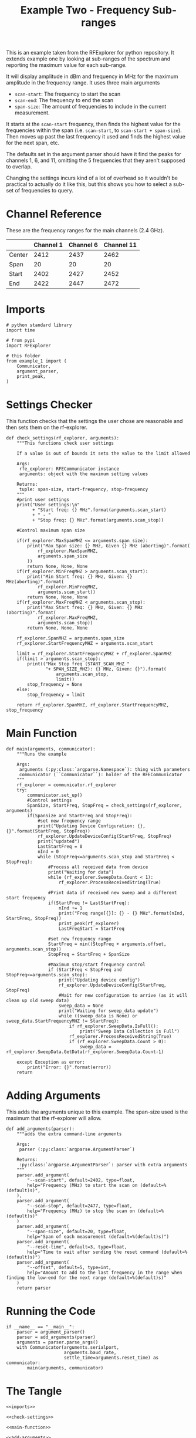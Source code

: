 #+TITLE: Example Two - Frequency Sub-ranges

This is an example taken from the RFExplorer for python repository. It extends example one by looking at sub-ranges of the spectrum and reporting the maximum value for each sub-range.

It will display amplitude in dBm and frequency in MHz for the maximum amplitude in the frequency range. It uses three main arguments
 - =scan-start=: The frequency to start the scan
 - =scan-end=: The frequency to end the scan
 - =span-size=: The amount of frequencies to include in the current measurement.

It starts at the =scan-start= frequency, then finds the highest value for the frequencies within the span (i.e. =scan-start=, to =scan-start + span-size=). Then moves up past the last frequency it used and finds the highest value for the next span, etc.

The defaults set in the argument parser should have it find the peaks for channels 1, 6, and 11, omitting the 5 frequencies that they aren't supposed to overlap. 

Changing the settings incurs kind of a lot of overhead so it wouldn't be practical to actually do it like this, but this shows you how to select a sub-set of frequencies to query.

* Channel Reference
  These are the frequency ranges for the main channels (2.4 GHz).

|        | Channel 1 | Channel 6 | Channel 11 |
|--------+-----------+-----------+------------|
| Center |      2412 |      2437 |       2462 |
| Span   |        20 |        20 |         20 |
| Start  |      2402 |      2427 |       2452 |
| End    |      2422 |      2447 |       2472 |

* Imports

#+BEGIN_SRC ipython :session example2 :results none :noweb-ref imports
# python standard library
import time

# from pypi
import RFExplorer

# this folder
from example_1 import (
    Communicator,
    argument_parser,
    print_peak,
)
#+END_SRC

* Settings Checker

  This function checks that the settings the user chose are reasonable and then sets them on the rf-explorer.

#+BEGIN_SRC ipython :session example2 :results none :noweb-ref check-settings
def check_settings(rf_explorer, arguments):
    """This functions check user settings

    If a value is out of bounds it sets the value to the limit allowed
    
    Args:
     rfe_explorer: RFECommunicator instance
     arguments: object with the maximum setting values

    Returns:
     tuple: span-size, start-frequency, stop-frequency
    """
    #print user settings
    print("User settings:\n"
          + "Start freq: {} MHz".format(arguments.scan_start)
          + " - "
          + "Stop freq: {} MHz".format(arguments.scan_stop))

    #Control maximum span size

    if(rf_explorer.MaxSpanMHZ <= arguments.span_size):
        print("Max Span size: {} MHz, Given {} MHz (aborting)".format(
            rf_explorer.MaxSpanMHZ,
            arguments.span_size
        ))
        return None, None, None
    if(rf_explorer.MinFreqMHZ > arguments.scan_start):
        print("Min Start freq: {} MHz, Given: {} MHz(aborting)".format(
            rf_explorer.MinFreqMHZ,
            arguments.scan_start))
        return None, None, None
    if(rf_explorer.MaxFreqMHZ < arguments.scan_stop):
        print("Max Start freq: {} MHz, Given: {} MHz (aborting)".format(
            rf_explorer.MaxFreqMHZ,
            arguments.scan_stop))
        return None, None, None

    rf_explorer.SpanMHZ = arguments.span_size
    rf_explorer.StartFrequencyMHZ = arguments.scan_start

    limit = rf_explorer.StartFrequencyMHZ + rf_explorer.SpanMHZ
    if(limit > arguments.scan_stop):
        print(("Max Stop freq (START_SCAN_MHZ "
               "+ SPAN_SIZE_MHZ): {} MHz, Given: {}").format(
                   arguments.scan_stop,
                   limit))
        stop_frequency = None
    else:
        stop_frequency = limit
    
    return rf_explorer.SpanMHZ, rf_explorer.StartFrequencyMHZ, stop_frequency
#+END_SRC

* Main Function
#+BEGIN_SRC ipython :session example2 :results none :noweb-ref main-function
def main(arguments, communicator):
    """Runs the example

    Args:
     arguments (:py:class:`argparse.Namespace`): thing with parameters
     communicator (``Communicator``): holder of the RFECommunicator
    """
    rf_explorer = communicator.rf_explorer
    try:
        communicator.set_up()
        #Control settings
        SpanSize, StartFreq, StopFreq = check_settings(rf_explorer, arguments)
        if(SpanSize and StartFreq and StopFreq):
            #set new frequency range
            print("Updating Device Configuration: {}, {}".format(StartFreq, StopFreq))
            rf_explorer.UpdateDeviceConfig(StartFreq, StopFreq)
            print("updated")
            LastStartFreq = 0
            nInd = 0
            while (StopFreq<=arguments.scan_stop and StartFreq < StopFreq): 
                #Process all received data from device 
                print("Waiting for data")
                while (rf_explorer.SweepData.Count < 1):
                    rf_explorer.ProcessReceivedString(True)
    
                #Print data if received new sweep and a different start frequency 
                if(StartFreq != LastStartFreq):
                    nInd += 1
                    print("Freq range[{}]: {} - {} MHz".format(nInd, StartFreq, StopFreq))
                    print_peak(rf_explorer)
                    LastFreqStart = StartFreq
    
                #set new frequency range
                StartFreq = min((StopFreq + arguments.offset, arguments.scan_stop))
                StopFreq = StartFreq + SpanSize

                #Maximum stop/start frequency control
                if (StartFreq < StopFreq and StopFreq<=arguments.scan_stop):
                    print("Updating device config")
                    rf_explorer.UpdateDeviceConfig(StartFreq, StopFreq)
                    #Wait for new configuration to arrive (as it will clean up old sweep data)
                    sweep_data = None
                    print("Waiting for sweep_data update")
                    while ((sweep_data is None) or sweep_data.StartFrequencyMHZ != StartFreq):
                        if rf_explorer.SweepData.IsFull():
                            print("Sweep Data Collection is Full")
                        rf_explorer.ProcessReceivedString(True)
                        if (rf_explorer.SweepData.Count > 0):
                            sweep_data = rf_explorer.SweepData.GetData(rf_explorer.SweepData.Count-1)

    except Exception as error:
        print("Error: {}".format(error))
    return
#+END_SRC

* Adding Arguments
  This adds the arguments unique to this example. The span-size used is the maximum that the rf-explorer will allow.

#+BEGIN_SRC ipython :session example2 :results none :noweb-ref add-arguments
def add_arguments(parser):
    """adds the extra command-line arguments

    Args:
     parser (:py:class:`argparse.ArgumentParser`)

    Returns:
     :py:class:`argparse.ArgumentParser`: parser with extra arguments
    """
    parser.add_argument(
        "--scan-start", default=2402, type=float,
        help="Frequency (MHz) to start the scan on (default=%(default)s)",
    ),
    parser.add_argument(
        "--scan-stop", default=2477, type=float,
        help="Frequency (MHz) to stop the scan on (default=%(default)s)"
    )
    parser.add_argument(
        "--span-size", default=20, type=float,
        help="Span of each measurement (default=%(default)s)")
    parser.add_argument(
        "--reset-time", default=3, type=float,
        help="Time to wait after sending the reset command (default=%(default)s)")
    parser.add_argument(
        "--offset", default=5, type=int,
        help="Amount to add to the last frequency in the range when finding the low-end for the next range (default=%(default)s)"
    )
    return parser
#+END_SRC

* Running the Code
#+BEGIN_SRC ipython :session example2 :results none :noweb-ref executable-section
if __name__ == "__main__":
    parser = argument_parser()
    parser = add_arguments(parser)
    arguments = parser.parse_args()
    with Communicator(arguments.serialport,
                      arguments.baud_rate,
                      settle_time=arguments.reset_time) as communicator:
        main(arguments, communicator)
#+END_SRC

* The Tangle

#+BEGIN_SRC ipython :session example2 :tangle example_2.py
<<imports>>

<<check-settings>>

<<main-function>>

<<add-arguments>>

<<executable-section>>
#+END_SRC
